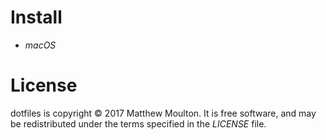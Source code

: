 * Install
  - [[macos/README.org][macOS]]

* License
  dotfiles is copyright © 2017 Matthew Moulton. It is free software, and may be
  redistributed under the terms specified in the [[LICENSE]] file.
